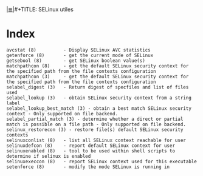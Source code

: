 # File           : cix-libselinux-utils.org
# Created        : <2016-11-20 Sun 23:16:53 GMT>
# Modified  : <2017-1-20 Fri 21:28:50 GMT> sharlatan
# Author         : sharlatan
# Maintainer(s)  :
# Sinopsis :

#+OPTIONS: num:nil

[[file:../cix-main.org][|≣|]]#+TITLE: SELinux utiles

* Index
#+BEGIN_EXAMPLE
    avcstat (8)          - Display SELinux AVC statistics
    getenforce (8)       - get the current mode of SELinux
    getsebool (8)        - get SELinux boolean value(s)
    matchpathcon (8)     - get the default SELinux security context for the specified path from the file contexts configuration
    matchpathcon (3)     - get the default SELinux security context for the specified path from the file contexts configuration
    selabel_digest (3)   - Return digest of specfiles and list of files used
    selabel_lookup (3)   - obtain SELinux security context from a string label
    selabel_lookup_best_match (3) - obtain a best match SELinux security context - Only supported on file backend.
    selabel_partial_match (3) - determine whether a direct or partial match is possible on a file path - Only supported on file backend.
    selinux_restorecon (3) - restore file(s) default SELinux security contexts
    selinuxconlist (8)   - list all SELinux context reachable for user
    selinuxdefcon (8)    - report default SELinux context for user
    selinuxenabled (8)   - tool to be used within shell scripts to determine if selinux is enabled
    selinuxexeccon (8)   - report SELinux context used for this executable
    setenforce (8)       - modify the mode SELinux is running in
#+END_EXAMPLE

